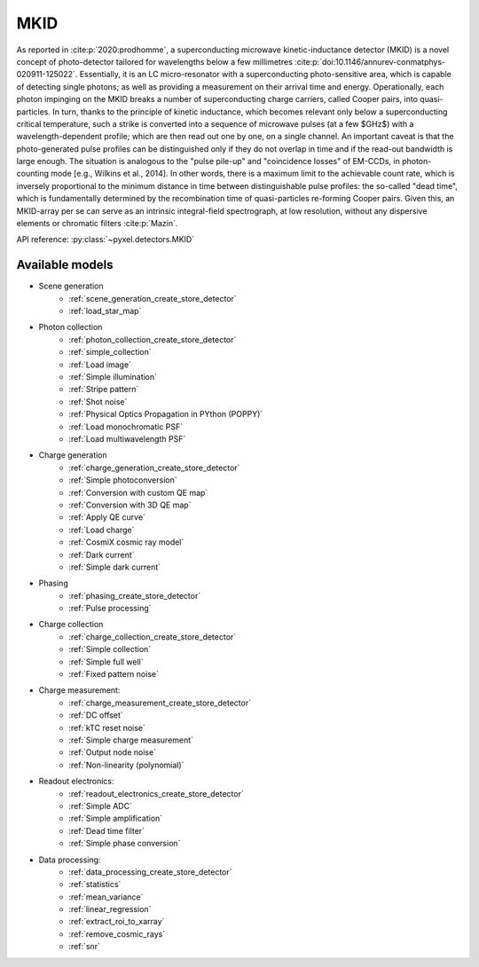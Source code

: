 .. _MKID architecture:

####
MKID
####

As reported in :cite:p:`2020:prodhomme`,
a superconducting microwave kinetic-inductance detector (MKID) is a novel concept of photo-detector
tailored for wavelengths below a few millimetres :cite:p:`doi:10.1146/annurev-conmatphys-020911-125022`.
Essentially, it is an LC micro-resonator with a superconducting photo-sensitive area,
which is capable of detecting single photons; as well as providing a measurement on their arrival time and energy.
Operationally, each photon impinging on the MKID breaks a number of superconducting charge carriers,
called Cooper pairs, into quasi-particles.
In turn, thanks to the principle of kinetic inductance,
which becomes relevant only below a superconducting critical temperature,
such a strike is converted into a sequence of microwave pulses (at a few $GHz$) with a wavelength-dependent profile;
which are then read out one by one, on a single channel.
An important caveat is that the photo-generated pulse profiles can be distinguished only if they do not overlap in time
and if the read-out bandwidth is large enough.
The situation is analogous to the "pulse pile-up" and "coincidence losses" of EM-CCDs,
in photon-counting mode [e.g., Wilkins et al., 2014]. In other words,
there is a maximum limit to the achievable count rate,
which is inversely proportional to the minimum distance in time between distinguishable pulse profiles:
the so-called "dead time",
which is fundamentally determined by the recombination time of quasi-particles re-forming Cooper pairs.
Given this, an MKID-array per se can serve as an intrinsic integral-field spectrograph,
at low resolution, without any dispersive elements or chromatic filters :cite:p:`Mazin`.

API reference: :py:class:`~pyxel.detectors.MKID`

Available models
================

* Scene generation
    * :ref:`scene_generation_create_store_detector`
    * :ref:`load_star_map`
* Photon collection
    * :ref:`photon_collection_create_store_detector`
    * :ref:`simple_collection`
    * :ref:`Load image`
    * :ref:`Simple illumination`
    * :ref:`Stripe pattern`
    * :ref:`Shot noise`
    * :ref:`Physical Optics Propagation in PYthon (POPPY)`
    * :ref:`Load monochromatic PSF`
    * :ref:`Load multiwavelength PSF`
* Charge generation
    * :ref:`charge_generation_create_store_detector`
    * :ref:`Simple photoconversion`
    * :ref:`Conversion with custom QE map`
    * :ref:`Conversion with 3D QE map`
    * :ref:`Apply QE curve`
    * :ref:`Load charge`
    * :ref:`CosmiX cosmic ray model`
    * :ref:`Dark current`
    * :ref:`Simple dark current`
* Phasing
    * :ref:`phasing_create_store_detector`
    * :ref:`Pulse processing`
* Charge collection
    * :ref:`charge_collection_create_store_detector`
    * :ref:`Simple collection`
    * :ref:`Simple full well`
    * :ref:`Fixed pattern noise`
* Charge measurement:
    * :ref:`charge_measurement_create_store_detector`
    * :ref:`DC offset`
    * :ref:`kTC reset noise`
    * :ref:`Simple charge measurement`
    * :ref:`Output node noise`
    * :ref:`Non-linearity (polynomial)`
* Readout electronics:
    * :ref:`readout_electronics_create_store_detector`
    * :ref:`Simple ADC`
    * :ref:`Simple amplification`
    * :ref:`Dead time filter`
    * :ref:`Simple phase conversion`
* Data processing:
    * :ref:`data_processing_create_store_detector`
    * :ref:`statistics`
    * :ref:`mean_variance`
    * :ref:`linear_regression`
    * :ref:`extract_roi_to_xarray`
    * :ref:`remove_cosmic_rays`
    * :ref:`snr`
